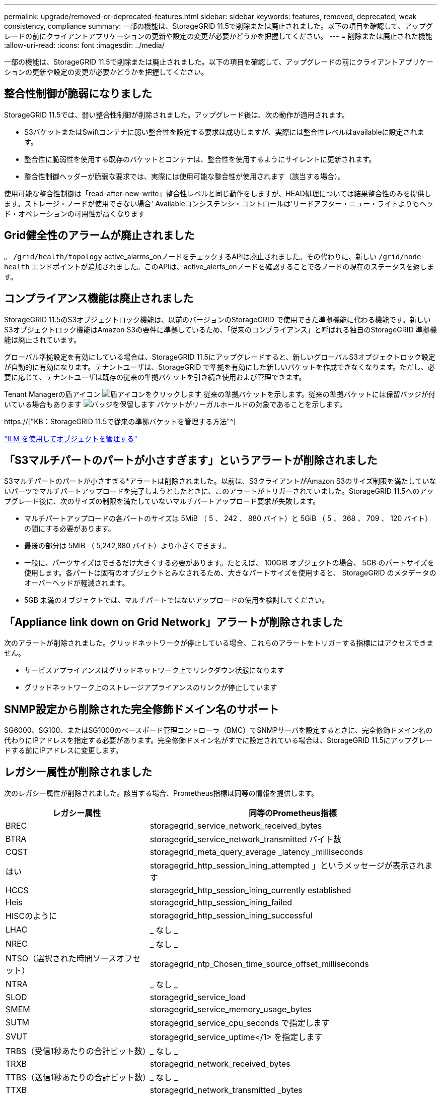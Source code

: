 ---
permalink: upgrade/removed-or-deprecated-features.html 
sidebar: sidebar 
keywords: features, removed, deprecated, weak consistency, compliance 
summary: 一部の機能は、StorageGRID 11.5で削除または廃止されました。以下の項目を確認して、アップグレードの前にクライアントアプリケーションの更新や設定の変更が必要かどうかを把握してください。 
---
= 削除または廃止された機能
:allow-uri-read: 
:icons: font
:imagesdir: ../media/


[role="lead"]
一部の機能は、StorageGRID 11.5で削除または廃止されました。以下の項目を確認して、アップグレードの前にクライアントアプリケーションの更新や設定の変更が必要かどうかを把握してください。



== 整合性制御が脆弱になりました

StorageGRID 11.5では、弱い整合性制御が削除されました。アップグレード後は、次の動作が適用されます。

* S3バケットまたはSwiftコンテナに弱い整合性を設定する要求は成功しますが、実際には整合性レベルはavailableに設定されます。
* 整合性に脆弱性を使用する既存のバケットとコンテナは、整合性を使用するようにサイレントに更新されます。
* 整合性制御ヘッダーが脆弱な要求では、実際には使用可能な整合性が使用されます（該当する場合）。


使用可能な整合性制御は「read-after-new-write」整合性レベルと同じ動作をしますが、HEAD処理については結果整合性のみを提供します。ストレージ・ノードが使用できない場合' Availableコンシステンシ・コントロールは'リードアフター・ニュー・ライトよりもヘッド・オペレーションの可用性が高くなります



== Grid健全性のアラームが廃止されました

。 `/grid/health/topology` active_alarms_onノードをチェックするAPIは廃止されました。その代わりに、新しい `/grid/node-health` エンドポイントが追加されました。このAPIは、active_alerts_onノードを確認することで各ノードの現在のステータスを返します。



== コンプライアンス機能は廃止されました

StorageGRID 11.5のS3オブジェクトロック機能は、以前のバージョンのStorageGRID で使用できた準拠機能に代わる機能です。新しいS3オブジェクトロック機能はAmazon S3の要件に準拠しているため、「従来のコンプライアンス」と呼ばれる独自のStorageGRID 準拠機能は廃止されています。

グローバル準拠設定を有効にしている場合は、StorageGRID 11.5にアップグレードすると、新しいグローバルS3オブジェクトロック設定が自動的に有効になります。テナントユーザは、StorageGRID で準拠を有効にした新しいバケットを作成できなくなります。ただし、必要に応じて、テナントユーザは既存の従来の準拠バケットを引き続き使用および管理できます。

Tenant Managerの盾アイコン image:../media/icon_shield.png["盾アイコンをクリックします"] 従来の準拠バケットを示します。従来の準拠バケットには保留バッジが付いている場合もあります image:../media/hold_badge.png["バッジを保留します"] バケットがリーガルホールドの対象であることを示します。

https://["KB：StorageGRID 11.5で従来の準拠バケットを管理する方法"^]

link:../ilm/index.html["ILM を使用してオブジェクトを管理する"]



== 「S3マルチパートのパートが小さすぎます」というアラートが削除されました

S3マルチパートのパートが小さすぎる*アラートは削除されました。以前は、S3クライアントがAmazon S3のサイズ制限を満たしていないパーツでマルチパートアップロードを完了しようとしたときに、このアラートがトリガーされていました。StorageGRID 11.5へのアップグレード後に、次のサイズの制限を満たしていないマルチパートアップロード要求が失敗します。

* マルチパートアップロードの各パートのサイズは 5MiB （ 5 、 242 、 880 バイト）と 5GiB （ 5 、 368 、 709 、 120 バイト）の間にする必要があります。
* 最後の部分は 5MiB （ 5,242,880 バイト）より小さくできます。
* 一般に、パーツサイズはできるだけ大きくする必要があります。たとえば、 100GiB オブジェクトの場合、 5GB のパートサイズを使用します。各パートは固有のオブジェクトとみなされるため、大きなパートサイズを使用すると、 StorageGRID のメタデータのオーバーヘッドが軽減されます。
* 5GB 未満のオブジェクトでは、マルチパートではないアップロードの使用を検討してください。




== 「Appliance link down on Grid Network」アラートが削除されました

次のアラートが削除されました。グリッドネットワークが停止している場合、これらのアラートをトリガーする指標にはアクセスできません。

* サービスアプライアンスはグリッドネットワーク上でリンクダウン状態になります
* グリッドネットワーク上のストレージアプライアンスのリンクが停止しています




== SNMP設定から削除された完全修飾ドメイン名のサポート

SG6000、SG100、またはSG1000のベースボード管理コントローラ（BMC）でSNMPサーバを設定するときに、完全修飾ドメイン名の代わりにIPアドレスを指定する必要があります。完全修飾ドメイン名がすでに設定されている場合は、StorageGRID 11.5にアップグレードする前にIPアドレスに変更します。



== レガシー属性が削除されました

次のレガシー属性が削除されました。該当する場合、Prometheus指標は同等の情報を提供します。

[cols="1a,2a"]
|===
| レガシー属性 | 同等のPrometheus指標 


 a| 
BREC
 a| 
storagegrid_service_network_received_bytes



 a| 
BTRA
 a| 
storagegrid_service_network_transmitted バイト数



 a| 
CQST
 a| 
storagegrid_meta_query_average _latency _milliseconds



 a| 
はい
 a| 
storagegrid_http_session_ining_attempted 」というメッセージが表示されます



 a| 
HCCS
 a| 
storagegrid_http_session_ining_currently established



 a| 
Heis
 a| 
storagegrid_http_session_ining_failed



 a| 
HISCのように
 a| 
storagegrid_http_session_ining_successful



 a| 
LHAC
 a| 
_ なし _



 a| 
NREC
 a| 
_ なし _



 a| 
NTSO（選択された時間ソースオフセット）
 a| 
storagegrid_ntp_Chosen_time_source_offset_milliseconds



 a| 
NTRA
 a| 
_ なし _



 a| 
SLOD
 a| 
storagegrid_service_load



 a| 
SMEM
 a| 
storagegrid_service_memory_usage_bytes



 a| 
SUTM
 a| 
storagegrid_service_cpu_seconds で指定します



 a| 
SVUT
 a| 
storagegrid_service_uptime</1> を指定します



 a| 
TRBS（受信1秒あたりの合計ビット数）
 a| 
_ なし _



 a| 
TRXB
 a| 
storagegrid_network_received_bytes



 a| 
TTBS（送信1秒あたりの合計ビット数）
 a| 
_ なし _



 a| 
TTXB
 a| 
storagegrid_network_transmitted _bytes

|===
次の関連する変更も行われました。

* 。 `network_received_bytes` および `network_transmitted_bytes` Prometheus指標はゲージからカウンタに変更されました。これらの指標の値は増加するだけです。Prometheusクエリでこれらの指標を現在使用している場合は、の使用を開始します `increase()` クエリ内の関数です。
* StorageGRID サービスの[リソース]タブから、[ネットワークリソース]テーブルが削除されました。（* Support *>* Tools *>* Grid Topology *を選択します。次に、*_Node_*>*_service_*>* Resources *を選択します。）
* ストレージノードのHTTP Sessionsページが削除されました。以前は、このページにアクセスするには、* Support *>* Tools *>* Grid Topology *を選択し、*_Storage Node_*>* LDR *>* HTTP *を選択します。
* HCCS（現在確立されている着信セッション）アラームが削除されました。
* NTSO（Chosen Time Source Offset）アラームが削除されました。

